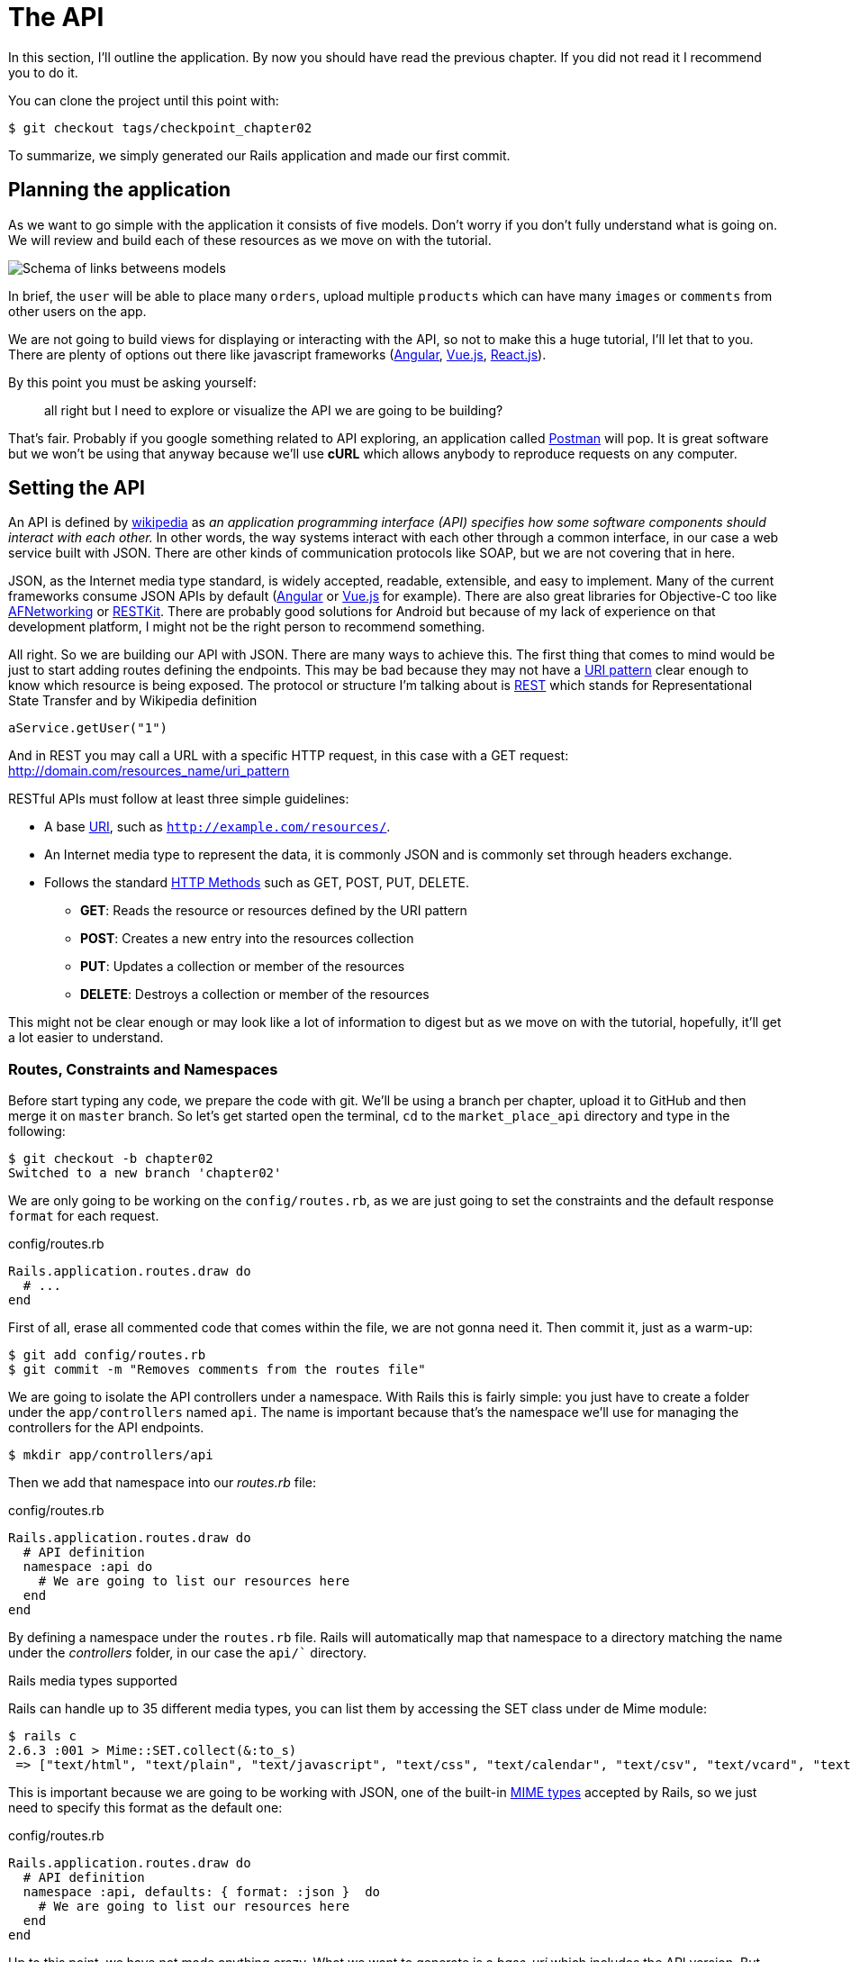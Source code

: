 [#chapter02-api]
= The API

In this section, I’ll outline the application. By now you should have read the previous chapter. If you did not read it I recommend you to do it.

You can clone the project until this point with:

[source,bash]
----
$ git checkout tags/checkpoint_chapter02
----

To summarize, we simply generated our Rails application and made our first commit.


== Planning the application

As we want to go simple with the application it consists of five models. Don’t worry if you don’t fully understand what is going on. We will review and build each of these resources as we move on with the tutorial.

image:data_model.png[Schema of links betweens models]

In brief, the `user` will be able to place many `orders`, upload multiple `products` which can have many `images` or `comments` from other users on the app.

We are not going to build views for displaying or interacting with the API, so not to make this a huge tutorial, I’ll let that to you. There are plenty of options out there like javascript frameworks (https://angularjs.org/[Angular], https://vuejs.org/[Vue.js], https://reactjs.org/[React.js]).

By this point you must be asking yourself:

> all right but I need to explore or visualize the API we are going to be building?

That’s fair. Probably if you google something related to API exploring, an application called https://www.getpostman.com/[Postman] will pop. It is great software but we won’t be using that anyway because we'll use *cURL* which allows anybody to reproduce requests on any computer.

== Setting the API

An API is defined by http://en.wikipedia.org/wiki/Application_programming_interface[wikipedia] as _an application programming interface (API) specifies how some software components should interact with each other._ In other words, the way systems interact with each other through a common interface, in our case a web service built with JSON. There are other kinds of communication protocols like SOAP, but we are not covering that in here.

JSON, as the Internet media type standard, is widely accepted, readable, extensible, and easy to implement. Many of the current frameworks consume JSON APIs by default (https://angularjs.org/[Angular] or https://vuejs.org/[Vue.js] for example). There are also great libraries for Objective-C too like https://github.com/AFNetworking/AFNetworking[AFNetworking] or http://restkit.org/[RESTKit]. There are probably good solutions for Android but because of my lack of experience on that development platform, I might not be the right person to recommend something.

All right. So we are building our API with JSON. There are many ways to achieve this. The first thing that comes to mind would be just to start adding routes defining the endpoints. This may be bad because they may not have a http://www.w3.org/2005/Incubator/wcl/matching.html[URI pattern] clear enough to know which resource is being exposed. The protocol or structure I’m talking about is http://en.wikipedia.org/wiki/Representational_state_transfer[REST] which stands for Representational State Transfer and by Wikipedia definition

[source,soap]
----
aService.getUser("1")
----

And in REST you may call a URL with a specific HTTP request, in this case with a GET request: <http://domain.com/resources_name/uri_pattern>

RESTful APIs must follow at least three simple guidelines:

* A base http://en.wikipedia.org/wiki/Uniform_resource_identifier[URI], such as `http://example.com/resources/`.
* An Internet media type to represent the data, it is commonly JSON and is commonly set through headers exchange.
* Follows the standard http://en.wikipedia.org/wiki/HTTP_method#Request_methods[HTTP Methods] such as GET, POST, PUT, DELETE.
** *GET*: Reads the resource or resources defined by the URI pattern
** *POST*: Creates a new entry into the resources collection
** *PUT*: Updates a collection or member of the resources
** *DELETE*: Destroys a collection or member of the resources

This might not be clear enough or may look like a lot of information to digest but as we move on with the tutorial, hopefully, it’ll get a lot easier to understand.

=== Routes, Constraints and Namespaces

Before start typing any code, we prepare the code with git. We’ll be using a branch per chapter, upload it to GitHub and then merge it on `master` branch. So let’s get started open the terminal, `cd` to the `market_place_api` directory and type in the following:

[source,bash]
----
$ git checkout -b chapter02
Switched to a new branch 'chapter02'
----

We are only going to be working on the `config/routes.rb`, as we are just going to set the constraints and the default response `format` for each request.

[source,ruby]
.config/routes.rb
----
Rails.application.routes.draw do
  # ...
end
----

First of all, erase all commented code that comes within the file, we are not gonna need it. Then commit it, just as a warm-up:

[source,bash]
----
$ git add config/routes.rb
$ git commit -m "Removes comments from the routes file"
----

We are going to isolate the API controllers under a namespace. With Rails this is fairly simple: you just have to create a folder under the `app/controllers` named `api`. The name is important because that's the namespace we’ll use for managing the controllers for the API endpoints.

[source,bash]
----
$ mkdir app/controllers/api
----

Then we add that namespace into our _routes.rb_ file:

[source,ruby]
.config/routes.rb
----
Rails.application.routes.draw do
  # API definition
  namespace :api do
    # We are going to list our resources here
  end
end
----

By defining a namespace under the `routes.rb` file. Rails will automatically map that namespace to a directory matching the name under the _controllers_ folder, in our case the `api/`` directory.

.Rails media types supported
****
Rails can handle up to 35 different media types, you can list them by accessing the SET class under de Mime module:

[source,bash]
----
$ rails c
2.6.3 :001 > Mime::SET.collect(&:to_s)
 => ["text/html", "text/plain", "text/javascript", "text/css", "text/calendar", "text/csv", "text/vcard", "text/vtt", "image/png", "image/jpeg", "image/gif", "image/bmp", "image/tiff", "image/svg+xml", "video/mpeg", "audio/mpeg", "audio/ogg", "audio/aac", "video/webm", "video/mp4", "font/otf", "font/ttf", "font/woff", "font/woff2", "application/xml", "application/rss+xml", "application/atom+xml", "application/x-yaml", "multipart/form-data", "application/x-www-form-urlencoded", "application/json", "application/pdf", "application/zip", "application/gzip"]
----
****

This is important because we are going to be working with JSON, one of the built-in http://en.wikipedia.org/wiki/Internet_media_type[MIME types] accepted by Rails, so we just need to specify this format as the default one:

[source,ruby]
.config/routes.rb
----
Rails.application.routes.draw do
  # API definition
  namespace :api, defaults: { format: :json }  do
    # We are going to list our resources here
  end
end
----

Up to this point, we have not made anything crazy. What we want to generate is a _base_uri_ which includes the API version. But let's commit the changes before going to the next section:

[source,bash]
----
$ git add config/routes.rb
$ git commit -m "Set the routes constraints for the api"
----

== Api versioning

At this point, we should have a nice routes mapping using a namespace. Your `routes.rb` file should look like this:

[source,ruby]
.config/routes.rb
----
Rails.application.routes.draw do
  # API definition
  namespace :api, defaults: { format: :json }  do
    # We are going to list our resources here
  end
end
----

Now it is time to set up some other constraints for versioning purposes. You should care about versioning your application from the beginning since this will give a better structure to your API, and when changes need to be done, you can give developers who are consuming your API the opportunity to adapt for the new features while the old ones are being deprecated. There is an excellent http://railscasts.com/episodes/350-rest-api-versioning[railscast] explaining this.

In order to set the version for the API, we first need to add another directory under the `api` we created:

[source,bash]
----
$ mkdir app/controllers/api/v1
----

This way we can namespace our api into different versions very easily, now we just need to add the necessary code to the `routes.rb` file:

[source,ruby]
.config/routes.rb
----
Rails.application.routes.draw do
  # Api definition
  namespace :api, defaults: { format: :json }  do
    namespace :v1 do
      # We are going to list our resources here
    end
  end
end
----

By this point, the API is now scoped via the URL. For example, with the current configuration, an endpoint for retrieving a product would be like <http://localhost:3000/v1/products/1>.


.Common API patterns
****
You can find many approaches to set up the _base_uri_ when building an API following different patterns, assuming we are versioning our api:

* `api.example.com/`: In my opinion, this is the way to go, gives you a better interface and isolation, and in the long term can help you to http://www.makeuseof.com/tag/optimize-your-dns-for-faster-internet/[quickly scalate]
* `example.com/api/`: This pattern is very common, and it is actually a good way to go when you don’t want to namespace your API under a subdomain
* `example.com/api/v1`: it seems like a good idea, by setting the version of the API through the URL seems like a more descriptive pattern, but this way you enforce the version to be included on URL on each request, so if you ever decide to change this pattern, this becomes a problem of maintenance in the long-term

There are some practices in API building that recommend not to version the API via the URL. That's true. The developer should not be aware of the version he's using. For the sake of simplicity, I have chosen to set aside this convention, which we will be able to apply in a second phase.
****

It is time to _commit_:

[source,bash]
----
$ git commit -am "Set the versioning namespaces for API"
----

We are at the end of our chapter. It is therefore time to apply all our modifications to the master branch by making a _merge_. To do this, we place ourselves on the `master` branch and we _merge_ `chapter02`:

[source,bash]
----
$ git checkout master
$ git merge chapter02
----

== Conclusion

It’s been a long way, I know, but you made it, don’t give up this is just our small scaffolding for something big, so keep it up. In the meantime and if you feel curious there are some gems that handle this kind of configuration:

* https://github.com/Sutto/rocket_pants[RocketPants]
* https://github.com/bploetz/versionist[Versionist]

I’m not covering those in this book, since we are trying to learn how to actually implement this kind of functionality, but it is good to know though. By the way, the code up to this point is https://github.com/madeindjs/market_place_api_6/releases/tag/checkpoint_chapter03[here].
